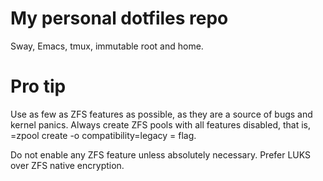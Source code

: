 * My personal dotfiles repo

Sway, Emacs, tmux, immutable root and home.

[[https://codeberg.org/m0p/ublock-origin-mirror/raw/branch/main/4k.png]]

* Pro tip

Use as few as ZFS features as possible, as they are a source of bugs
and kernel panics.  Always create ZFS pools with all features
disabled, that is, =zpool create -o compatibility=legacy = flag.

Do not enable any ZFS feature unless absolutely necessary.  Prefer
LUKS over ZFS native encryption.
